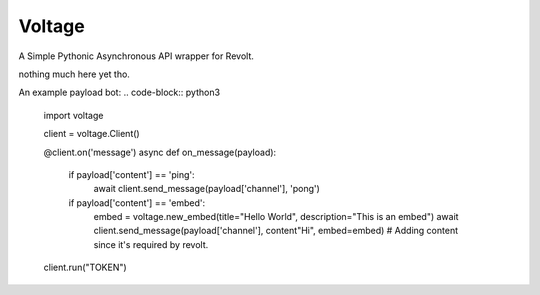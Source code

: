-------
Voltage
-------

A Simple Pythonic Asynchronous API wrapper for Revolt.

nothing much here yet tho.

An example payload bot:
.. code-block:: python3

    import voltage

    client = voltage.Client()

    @client.on('message')
    async def on_message(payload):
        if payload['content'] == 'ping':
            await client.send_message(payload['channel'], 'pong')
        if payload['content'] == 'embed':
            embed = voltage.new_embed(title="Hello World", description="This is an embed")
            await client.send_message(payload['channel'], content"Hi", embed=embed) # Adding content since it's required by revolt.

    client.run("TOKEN")

        
